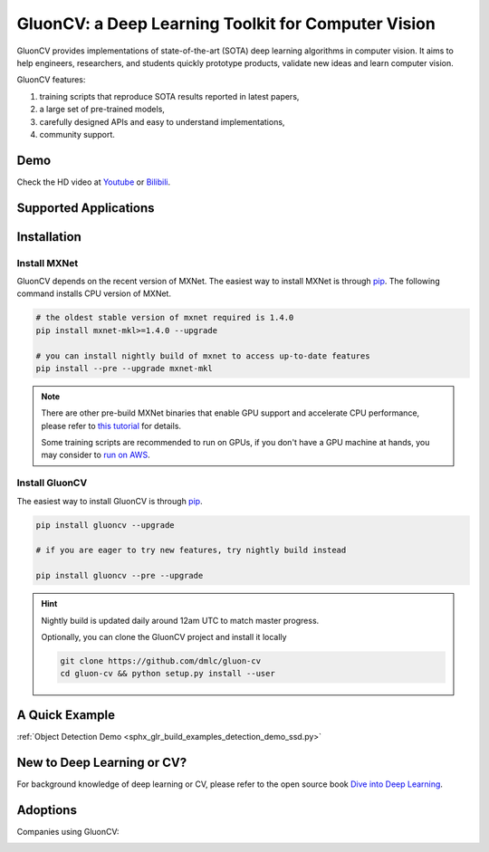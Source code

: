 GluonCV: a Deep Learning Toolkit for Computer Vision
========================================================

GluonCV provides implementations of state-of-the-art (SOTA) deep learning algorithms in computer vision. It aims to help engineers, researchers, and students quickly prototype products, validate new ideas and learn computer vision.

GluonCV features:

1. training scripts that reproduce SOTA results reported in latest papers,

2. a large set of pre-trained models,

3. carefully designed APIs and easy to understand implementations,

4. community support.

Demo
----

.. raw:: html

    <div align="center">
        <img src="_static/short_demo.gif">
    </div>

    <br>


Check the HD video at `Youtube <https://www.youtube.com/watch?v=nfpouVAzXt0>`_ or `Bilibili <https://www.bilibili.com/video/av55619231>`_.

Supported Applications
----------------------

.. raw:: html
   :file: applications.html

.. raw:: html

   <a id="installation.html"></a>

Installation
------------

Install MXNet
^^^^^^^^^^^^^

GluonCV depends on the recent version of MXNet. The easiest way to install MXNet
is through `pip <https://pip.pypa.io/en/stable/installing/>`_. The following
command installs CPU version of MXNet.

.. code-block:: bash

   # the oldest stable version of mxnet required is 1.4.0
   pip install mxnet-mkl>=1.4.0 --upgrade

   # you can install nightly build of mxnet to access up-to-date features
   pip install --pre --upgrade mxnet-mkl

.. note::

   There are other pre-build MXNet binaries that enable GPU support and
   accelerate CPU performance, please refer to `this tutorial
   <http://gluon-crash-course.mxnet.io/mxnet_packages.html>`_ for details.

   Some training scripts are recommended to run on GPUs, if you don't have a GPU
   machine at hands, you may consider to `run on AWS
   <http://gluon-crash-course.mxnet.io/use_aws.html>`_.

Install GluonCV
^^^^^^^^^^^^^^^^

The easiest way to install GluonCV is through `pip <https://pip.pypa.io/en/stable/installing/>`_.

.. code-block:: bash

 pip install gluoncv --upgrade

 # if you are eager to try new features, try nightly build instead

 pip install gluoncv --pre --upgrade

.. hint::

  Nightly build is updated daily around 12am UTC to match master progress.

  Optionally, you can clone the GluonCV project and install it locally

  .. code-block:: bash

    git clone https://github.com/dmlc/gluon-cv
    cd gluon-cv && python setup.py install --user


A Quick Example
----------------


:ref:`Object Detection Demo <sphx_glr_build_examples_detection_demo_ssd.py>`


New to Deep Learning or CV?
---------------------------

For background knowledge of deep learning or CV, please refer to the open source book `Dive into Deep Learning <http://en.diveintodeeplearning.org/>`_.

Adoptions
---------

Companies using GluonCV:

.. raw:: html

   <style>.section img { display: inline; margin: 1em; max-width: 120px; }</style>


.. image:: _static/logos/acer_byoc_grad_lockup_rgb.png

.. image:: _static/logos/pioneer.png

